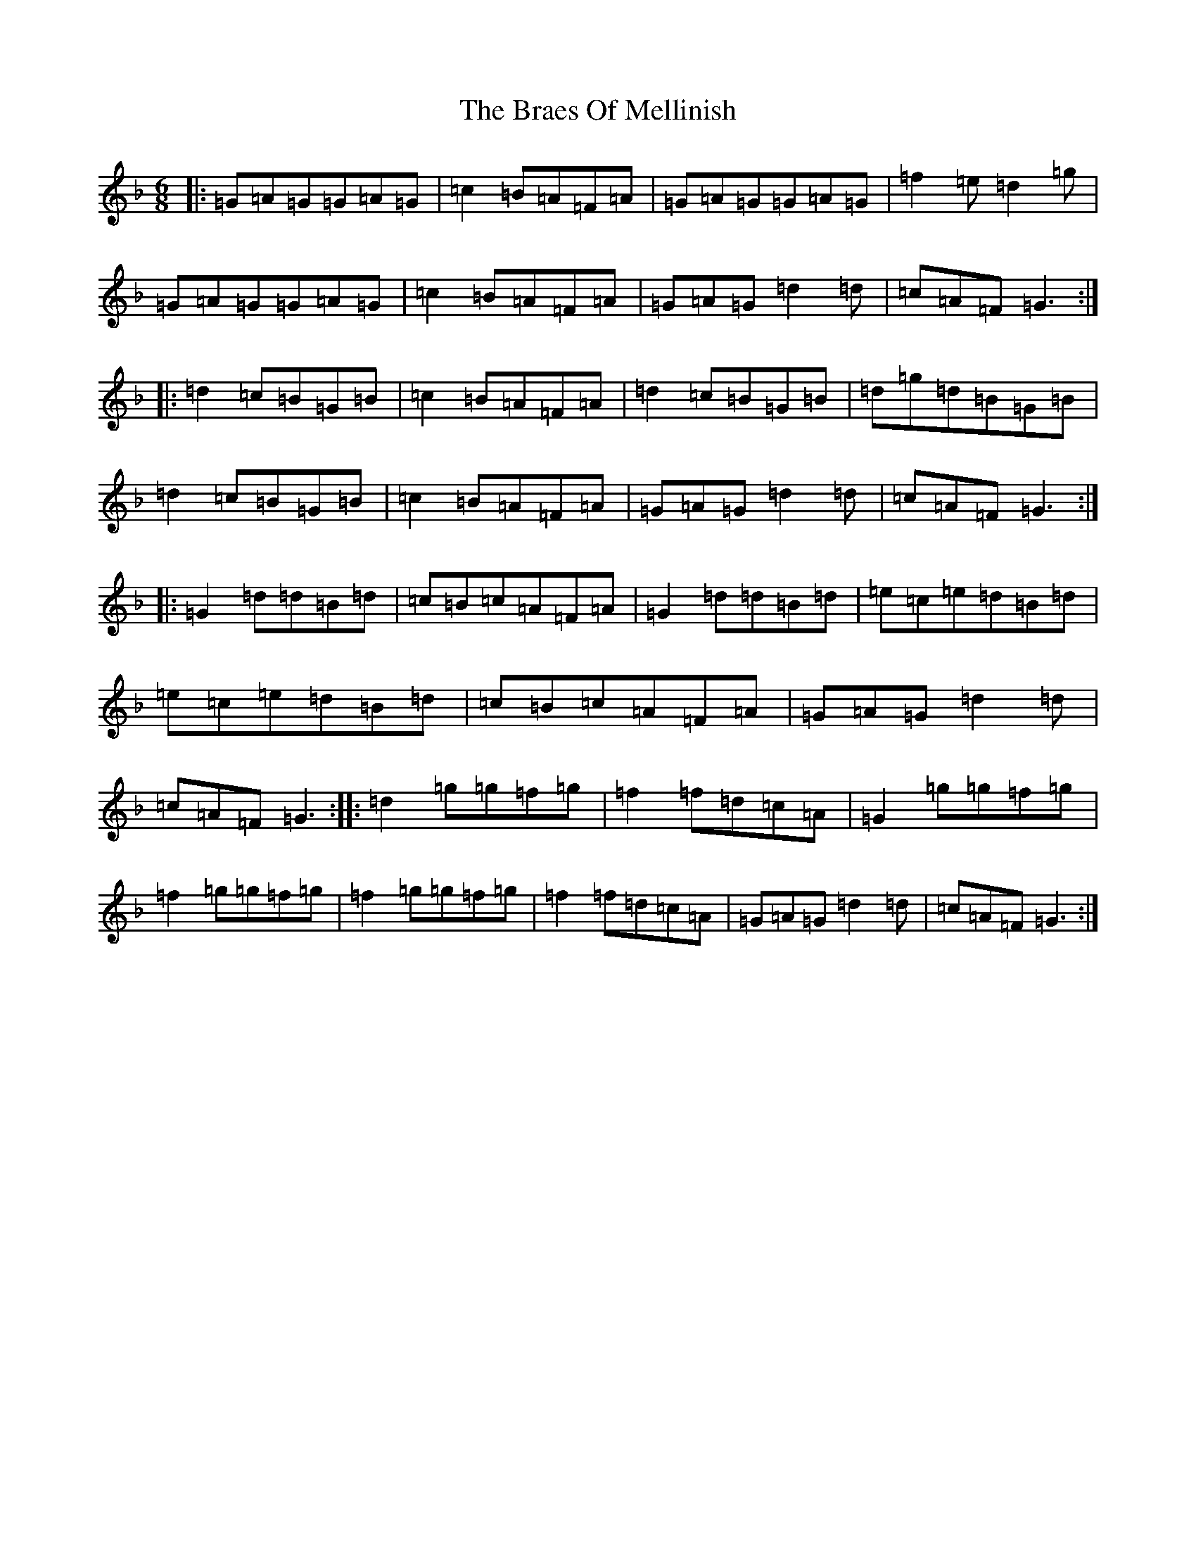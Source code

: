 X: 11269
T: Braes Of Mellinish, The
S: https://thesession.org/tunes/2340#setting2340
Z: A Mixolydian
R: jig
M:6/8
L:1/8
K: C Mixolydian
|:=G=A=G=G=A=G|=c2=B=A=F=A|=G=A=G=G=A=G|=f2=e=d2=g|=G=A=G=G=A=G|=c2=B=A=F=A|=G=A=G=d2=d|=c=A=F=G3:||:=d2=c=B=G=B|=c2=B=A=F=A|=d2=c=B=G=B|=d=g=d=B=G=B|=d2=c=B=G=B|=c2=B=A=F=A|=G=A=G=d2=d|=c=A=F=G3:||:=G2=d=d=B=d|=c=B=c=A=F=A|=G2=d=d=B=d|=e=c=e=d=B=d|=e=c=e=d=B=d|=c=B=c=A=F=A|=G=A=G=d2=d|=c=A=F=G3:||:=d2=g=g=f=g|=f2=f=d=c=A|=G2=g=g=f=g|=f2=g=g=f=g|=f2=g=g=f=g|=f2=f=d=c=A|=G=A=G=d2=d|=c=A=F=G3:|